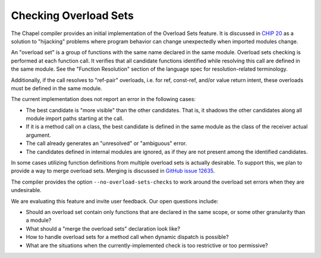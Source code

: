.. _readme-overload-sets:

======================
Checking Overload Sets
======================

The Chapel compiler provides an initial implementation of the
Overload Sets feature. It is discussed in `CHIP 20
<https://github.com/chapel-lang/chapel/blob/master/doc/rst/developer/chips/20.rst>`_
as a solution to "hijacking" problems where program behavior can change
unexpectedly when imported modules change.

An "overload set" is a group of functions with the same name declared
in the same module. Overload sets checking is performed at each
function call. It verifies that all candidate functions identified
while resolving this call are defined in the same module. See the
"Function Resolution" section of the language spec for
resolution-related terminology.

Additionally, if the call resolves to "ref-pair" overloads,
i.e. for ref, const-ref, and/or value return intent,
these overloads must be defined in the same module.

The current implementation does not report an error in the following cases:

- The best candidate is "more visible" than the other candidates.
  That is, it shadows the other candidates along all module import paths
  starting at the call.

- If it is a method call on a class, the best candidate is defined
  in the same module as the class of the receiver actual argument.

- The call already generates an "unresolved" or "ambiguous" error.

- The candidates defined in internal modules are ignored, as if
  they are not present among the identified candidates.

In some cases utilizing function definitions from multiple overload sets
is actually desirable. To support this, we plan to provide a way
to merge overload sets. Merging is discussed in `GitHub issue 12635
<https://github.com/chapel-lang/chapel/issues/12635>`_.

The compiler provides the option ``--no-overload-sets-checks``
to work around the overload set errors when they are undesirable.

We are evaluating this feature and invite user feedback.
Our open questions include:

- Should an overload set contain only functions that are declared
  in the same scope, or some other granularity than a module?

- What should a "merge the overload sets" declaration look like?

- How to handle overload sets for a method call when dynamic dispatch
  is possible?

- What are the situations when the currently-implemented check
  is too restrictive or too permissive?
